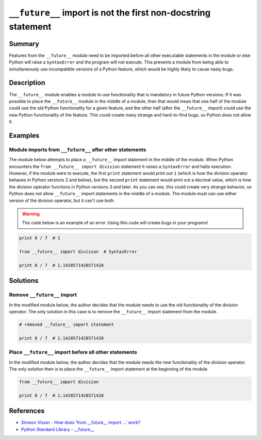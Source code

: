 ``__future__`` import is not the first non-docstring statement
==============================================================

Summary
-------

Features from the ``__future__`` module need to be imported before all other executable statements in the module or else Python will raise a ``SyntaxError`` and the program will not execute. This prevents a module from being able to simultaneously use incompatible versions of a Python feature, which would be highly likely to cause nasty bugs.

Description
-----------

The ``__future__`` module enables a module to use functionality that is mandatory in future Python versions. If it was possible to place the ``__future__`` module in the middle of a module, then that would mean that one half of the module could use the old Python functionality for a given feature, and the other half (after the ``__future__`` import) could use the new Python functionality of the feature. This could create many strange and hard-to-find bugs, so Python does not allow it.

Examples
----------

Module imports from ``__future__`` after other statements
.........................................................

The module below attempts to place a ``__future__`` import statement in the middle of the module. When Python encounters the ``from __future__ import division`` statement it raises a ``SyntaxError`` and halts execution. However, if the module were to execute, the first ``print`` statement would print out ``1`` (which is how the division operator behaves in Python versions 2 and below), but the second ``print`` statement would print out a decimal value, which is how the division operator functions in Python versions 3 and later. As you can see, this could create very strange behavior, so Python does not allow ``__future__`` import statements in the middle of a module. The module must can use either version of the division operator, but it can't use both.

.. warning:: The code below is an example of an error. Using this code will create bugs in your programs!

.. code:: python

    print 8 / 7  # 1

    from __future__ import division  # SyntaxError

    print 8 / 7  # 1.1428571428571428

Solutions
---------

Remove ``__future__`` import
............................

In the modified module below, the author decides that the module needs to use the old functionality of the division operator. The only solution in this case is to remove the ``__future__`` import statement from the module.

.. code:: python

    # removed __future__ import statement

    print 8 / 7  # 1.1428571428571428

Place ``__future__`` import before all other statements
.......................................................

In the modified module below, the author decides that the module needs the new functionality of the division operator. The only solution then is to place the ``__future__`` import statement at the beginning of the module

.. code:: python

    from __future__ import division

    print 8 / 7  # 1.1428571428571428
    
References
----------
- `Simeon Visser - How does 'from __future__ import ...' work? <http://simeonvisser.com/posts/how-does-from-future-import-work-in-python.html>`_
- `Python Standard Library - __future__ <https://docs.python.org/2/library/__future__.html>`_

